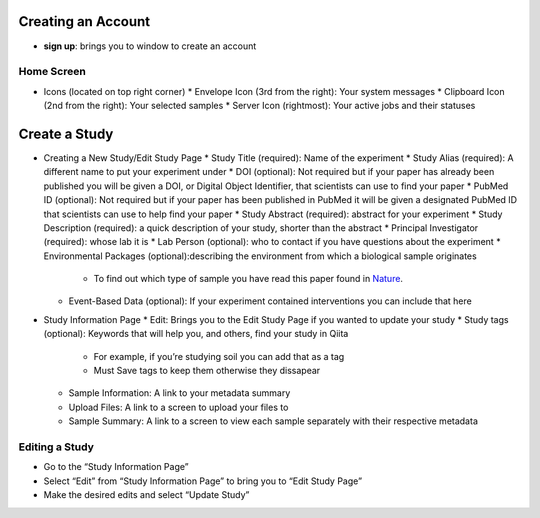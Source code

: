 Creating an Account
===================
*  **sign up**: brings you to window to create an account
Home Screen
-----------
*  Icons (located on top right corner)
   *  Envelope Icon (3rd from the right): Your system messages
   *  Clipboard Icon (2nd from the right): Your selected samples
   *  Server Icon (rightmost): Your active jobs and their statuses
Create a Study
==============
*  Creating a New Study/Edit Study Page
   *  Study Title (required): Name of the experiment
   * Study Alias (required): A different name to put your experiment under
   * DOI (optional): Not required but if your paper has already been published you will be given a DOI, or Digital Object Identifier, that scientists can use to find your paper
   * PubMed ID (optional): Not required but if your paper has been published in PubMed it will be given a designated PubMed ID that scientists can use to help find your paper
   * Study Abstract (required): abstract for your experiment
   * Study Description (required): a quick description of your study, shorter than the abstract
   * Principal Investigator (required): whose lab it is
   * Lab Person (optional): who to contact if you have questions about the experiment
   * Environmental Packages (optional):describing the environment from which a biological sample originates
      *   To find out which type of sample you have read this paper found in `Nature <http://www.nature.com/nbt/journal/v29/n5/full/nbt.1823.html>`__.
   * Event-Based Data (optional): If your experiment contained interventions you can include that here
*  Study Information Page
   * Edit: Brings you to the Edit Study Page if you wanted to update your study
   * Study tags (optional): Keywords that will help you, and others, find your study in Qiita
      *   For example, if you’re studying soil you can add that as a tag
      *   Must Save tags to keep them otherwise they dissapear
   * Sample Information: A link to your metadata summary 
   * Upload Files: A link to a screen to upload your files to
   * Sample Summary: A link to a screen to view each sample separately with their respective metadata
Editing a Study
----------------
*  Go to the “Study Information Page”
*  Select “Edit” from “Study Information Page” to bring you to “Edit Study Page”
*  Make the desired edits and select “Update Study”


